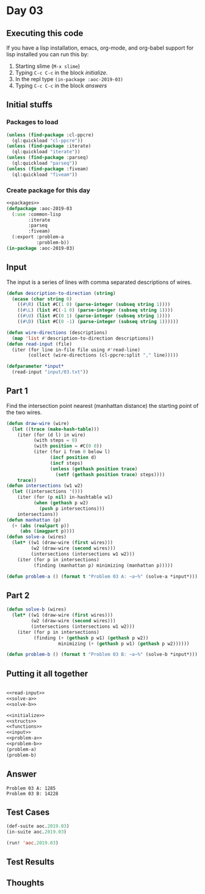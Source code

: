 #+STARTUP: indent contents
#+OPTIONS: num:nil toc:nil
* Day 03
** Executing this code
If you have a lisp installation, emacs, org-mode, and org-babel
support for lisp installed you can run this by:
1. Starting slime (=M-x slime=)
2. Typing =C-c C-c= in the block [[initialize][initialize]].
3. In the repl type =(in-package :aoc-2019-03)=
4. Typing =C-c C-c= in the block [[answers][answers]]
** Initial stuffs
*** Packages to load
#+NAME: packages
#+BEGIN_SRC lisp :results silent
  (unless (find-package :cl-ppcre)
    (ql:quickload "cl-ppcre"))
  (unless (find-package :iterate)
    (ql:quickload "iterate"))
  (unless (find-package :parseq)
    (ql:quickload "parseq"))
  (unless (find-package :fiveam)
    (ql:quickload "fiveam"))
#+END_SRC
*** Create package for this day
#+NAME: initialize
#+BEGIN_SRC lisp :noweb yes :results silent
  <<packages>>
  (defpackage :aoc-2019-03
    (:use :common-lisp
          :iterate
          :parseq
          :fiveam)
    (:export :problem-a
             :problem-b))
  (in-package :aoc-2019-03)
#+END_SRC
** Input
The input is a series of lines with comma separated descriptions of
wires.
#+NAME: read-input
#+BEGIN_SRC lisp :results silent
  (defun description-to-direction (string)
    (ecase (char string 0)
      ((#\R) (list #C(1 0) (parse-integer (subseq string 1))))
      ((#\L) (list #C(-1 0) (parse-integer (subseq string 1))))
      ((#\U) (list #C(0 1) (parse-integer (subseq string 1))))
      ((#\D) (list #C(0 -1) (parse-integer (subseq string 1))))))

  (defun wire-directions (descriptions)
    (map 'list #'description-to-direction descriptions))
  (defun read-input (file)
    (iter (for line in-file file using #'read-line)
          (collect (wire-directions (cl-ppcre:split "," line)))))
#+END_SRC
#+NAME: input
#+BEGIN_SRC lisp :noweb yes :results silent
  (defparameter *input*
    (read-input "input/03.txt"))
#+END_SRC
** Part 1
Find the intersection point nearest (manhattan distance) the starting
point of the two wires.
#+NAME: solve-a
#+BEGIN_SRC lisp :noweb yes :results silent
  (defun draw-wire (wire)
    (let ((trace (make-hash-table)))
      (iter (for (d l) in wire)
            (with steps = 0)
            (with position = #C(0 0))
            (iter (for i from 0 below l)
                  (incf position d)
                  (incf steps)
                  (unless (gethash position trace)
                    (setf (gethash position trace) steps))))
      trace))
  (defun intersections (w1 w2)
    (let ((intersections '()))
      (iter (for (p nil) in-hashtable w1)
            (when (gethash p w2)
              (push p intersections)))
      intersections))
  (defun manhattan (p)
    (+ (abs (realpart p))
       (abs (imagpart p))))
  (defun solve-a (wires)
    (let* ((w1 (draw-wire (first wires)))
           (w2 (draw-wire (second wires)))
           (intersections (intersections w1 w2)))
      (iter (for p in intersections)
            (finding (manhattan p) minimizing (manhattan p)))))
#+END_SRC
#+NAME: problem-a
#+BEGIN_SRC lisp :noweb yes :results silent
  (defun problem-a () (format t "Problem 03 A: ~a~%" (solve-a *input*)))
#+END_SRC
** Part 2
#+NAME: solve-b
#+BEGIN_SRC lisp :noweb yes :results silent
  (defun solve-b (wires)
    (let* ((w1 (draw-wire (first wires)))
           (w2 (draw-wire (second wires)))
           (intersections (intersections w1 w2)))
      (iter (for p in intersections)
            (finding (+ (gethash p w1) (gethash p w2))
                     minimizing (+ (gethash p w1) (gethash p w2))))))
#+END_SRC
#+NAME: problem-b
#+BEGIN_SRC lisp :noweb yes :results silent
  (defun problem-b () (format t "Problem 03 B: ~a~%" (solve-b *input*)))
#+END_SRC
** Putting it all together
#+NAME: structs
#+BEGIN_SRC lisp :noweb yes :results silent

#+END_SRC
#+NAME: functions
#+BEGIN_SRC lisp :noweb yes :results silent
  <<read-input>>
  <<solve-a>>
  <<solve-b>>
#+END_SRC
#+NAME: answers
#+BEGIN_SRC lisp :results output :exports both :noweb yes :tangle 2019.03.lisp
  <<initialize>>
  <<structs>>
  <<functions>>
  <<input>>
  <<problem-a>>
  <<problem-b>>
  (problem-a)
  (problem-b)
#+END_SRC
** Answer
#+RESULTS: answers
: Problem 03 A: 1285
: Problem 03 B: 14228
** Test Cases
#+NAME: test-cases
#+BEGIN_SRC lisp :results output :exports both
  (def-suite aoc.2019.03)
  (in-suite aoc.2019.03)

  (run! 'aoc.2019.03)
#+END_SRC
** Test Results
#+RESULTS: test-cases
** Thoughts

